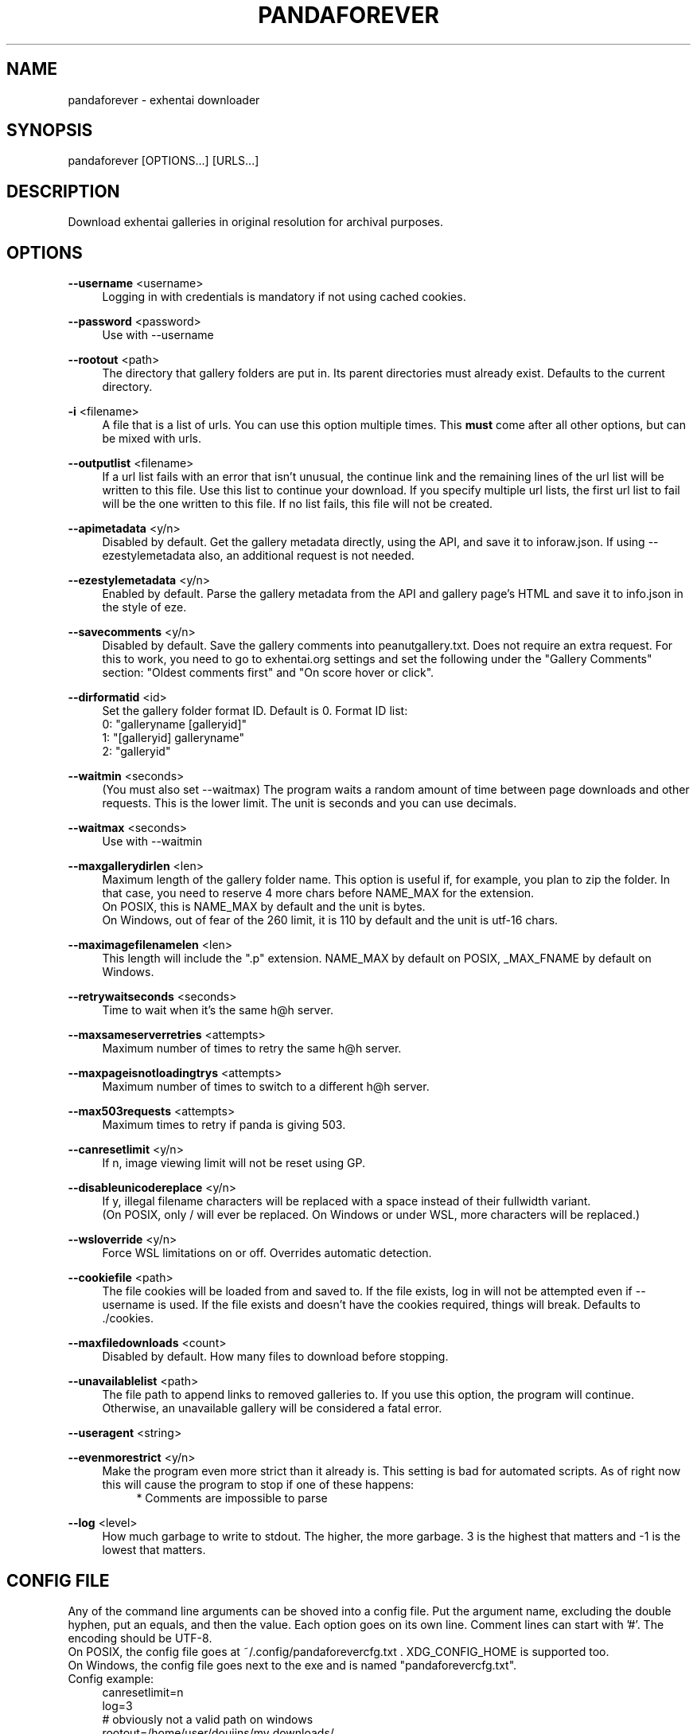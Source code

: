 .\"This man page is public domain.
.TH PANDAFOREVER 1 2020 "version ?" "pandaforever manual"
.SH NAME
pandaforever \- exhentai downloader
.SH SYNOPSIS
pandaforever [OPTIONS...] [URLS...]
.SH DESCRIPTION
Download exhentai galleries in original resolution for archival purposes.
.SH OPTIONS

.P
.BR --username
.RB <username>
.RS 4
Logging in with credentials is mandatory if not using cached cookies.
.RE

.P
.BR --password
.RB <password>
.RS 4
Use with --username
.RE

.P
.BR --rootout
.RB <path>
.RS 4
The directory that gallery folders are put in. Its parent directories must already exist. Defaults to the current directory.
.RE

.P
.BR -i
.RB <filename>
.RS 4
A file that is a list of urls. You can use this option multiple times. This
.B must
come after all other options, but can be mixed with urls.
.RE

.P
.BR --outputlist
.RB <filename>
.RS 4
If a url list fails with an error that isn't unusual, the continue link and the remaining lines of the url list will be written to this file.
Use this list to continue your download. If you specify multiple url lists, the first url list to fail will be the one written to this file.
If no list fails, this file will not be created.
.RE

.P
.BR --apimetadata
.RB <y/n>
.RS 4
Disabled by default. Get the gallery metadata directly, using the API, and save it to inforaw.json. If using --ezestylemetadata also, an additional request is not needed.
.RE

.P
.BR --ezestylemetadata
.RB <y/n>
.RS 4
Enabled by default. Parse the gallery metadata from the API and gallery page's HTML and save it to info.json in the style of eze.
.RE

.P
.BR --savecomments
.RB <y/n>
.RS 4
Disabled by default. Save the gallery comments into peanutgallery.txt. Does not require an extra request. For this to work, you need to go to exhentai.org settings and set the following under the "Gallery Comments" section: "Oldest comments first" and "On score hover or click".
.RE

.P
.BR --dirformatid
.RB <id>
.RS 4
Set the gallery folder format ID. Default is 0. Format ID list:
.br
0: "galleryname [galleryid]"
.br
1: "[galleryid] galleryname"
.br
2: "galleryid"
.RE

.P
.BR --waitmin
.RB <seconds>
.RS 4
(You must also set --waitmax)
The program waits a random amount of time between page downloads and other requests.
This is the lower limit.
The unit is seconds and you can use decimals.
.RE

.P
.BR --waitmax
.RB <seconds>
.RS 4
Use with --waitmin
.RE

.P
.BR --maxgallerydirlen
.RB <len>
.RS 4
Maximum length of the gallery folder name.
This option is useful if, for example, you plan to zip the folder. In that case, you need to reserve 4 more chars before NAME_MAX for the extension.
.br
On POSIX, this is NAME_MAX by default and the unit is bytes.
.br
On Windows, out of fear of the 260 limit, it is 110 by default and the unit is utf-16 chars.
.RE

.P
.BR --maximagefilenamelen
.RB <len>
.RS 4
This length will include the ".p" extension.
NAME_MAX by default on POSIX, _MAX_FNAME by default on Windows.
.RE

.P
.BR --retrywaitseconds
.RB <seconds>
.RS 4
Time to wait when it's the same h@h server.
.RE

.P
.BR --maxsameserverretries
.RB <attempts>
.RS 4
Maximum number of times to retry the same h@h server.
.RE

.P
.BR --maxpageisnotloadingtrys
.RB <attempts>
.RS 4
Maximum number of times to switch to a different h@h server.
.RE

.P
.BR --max503requests
.RB <attempts>
.RS 4
Maximum times to retry if panda is giving 503.
.RE

.P
.BR --canresetlimit
.RB <y/n>
.RS 4
If n, image viewing limit will not be reset using GP.
.RE

.P
.BR --disableunicodereplace
.RB <y/n>
.RS 4
If y, illegal filename characters will be replaced with a space instead of their fullwidth variant.
.br
(On POSIX, only / will ever be replaced. On Windows or under WSL, more characters will be replaced.)
.RE

.P
.BR --wsloverride
.RB <y/n>
.RS 4
Force WSL limitations on or off. Overrides automatic detection.
.RE

.P
.BR --cookiefile
.RB <path>
.RS 4
The file cookies will be loaded from and saved to. If the file exists, log in will not be attempted even if --username is used. If the file exists and doesn't have the cookies required, things will break. Defaults to ./cookies.
.RE

.P
.BR --maxfiledownloads
.RB <count>
.RS 4
Disabled by default. How many files to download before stopping.
.RE

.P
.BR --unavailablelist
.RB <path>
.RS 4
The file path to append links to removed galleries to.
If you use this option, the program will continue. Otherwise, an unavailable gallery will be considered a fatal error.
.RE

.P
.BR --useragent
.RB <string>
.RE

.P
.BR --evenmorestrict
.RB <y/n>
.RS 4
Make the program even more strict than it already is. This setting is bad for automated scripts. As of right now this will cause the program to stop if one of these happens:
.RS 4
* Comments are impossible to parse
.RE
.RE

.P
.BR --log
.RB <level>
.RS 4
How much garbage to write to stdout. The higher, the more garbage. 3 is the highest that matters and -1 is the lowest that matters.
.RE

.SH CONFIG FILE
Any of the command line arguments can be shoved into a config file.
Put the argument name, excluding the double hyphen, put an equals, and then the value.
Each option goes on its own line.
Comment lines can start with '#'.
The encoding should be UTF-8.
.br
On POSIX, the config file goes at ~/.config/pandaforevercfg.txt . XDG_CONFIG_HOME is supported too.
.br
On Windows, the config file goes next to the exe and is named "pandaforevercfg.txt".
.br
Config example:
.RS 4
.br
canresetlimit=n
.br
log=3
.br
# obviously not a valid path on windows
.br
rootout=/home/user/doujins/my downloads/
.RE

.SH URLS
The urls given can be either a gallery page of a specific page of a gallery
.RS 4
The gallery metadata will only be downloaded if your link leads to the gallery itself.
.RE
.P
By default, this program only works with exhentai. All links must be to exhentai.org.

.SH NOTES

.P
Kill using SIGINT or SIGTERM to get a link usable for resume printed to stdout.
.P
While downloading, files have ".p" added to their end. when the download is complete, the file will be renamed to remove it.
.RS 4
Any file with .p is incomplete, and any file without it is complete.
.RE

.SH BUGS
This program works perfectly.
